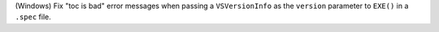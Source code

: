 (Windows) Fix "toc is bad" error messages
when passing a ``VSVersionInfo``
as the ``version`` parameter to ``EXE()``
in a ``.spec`` file.
